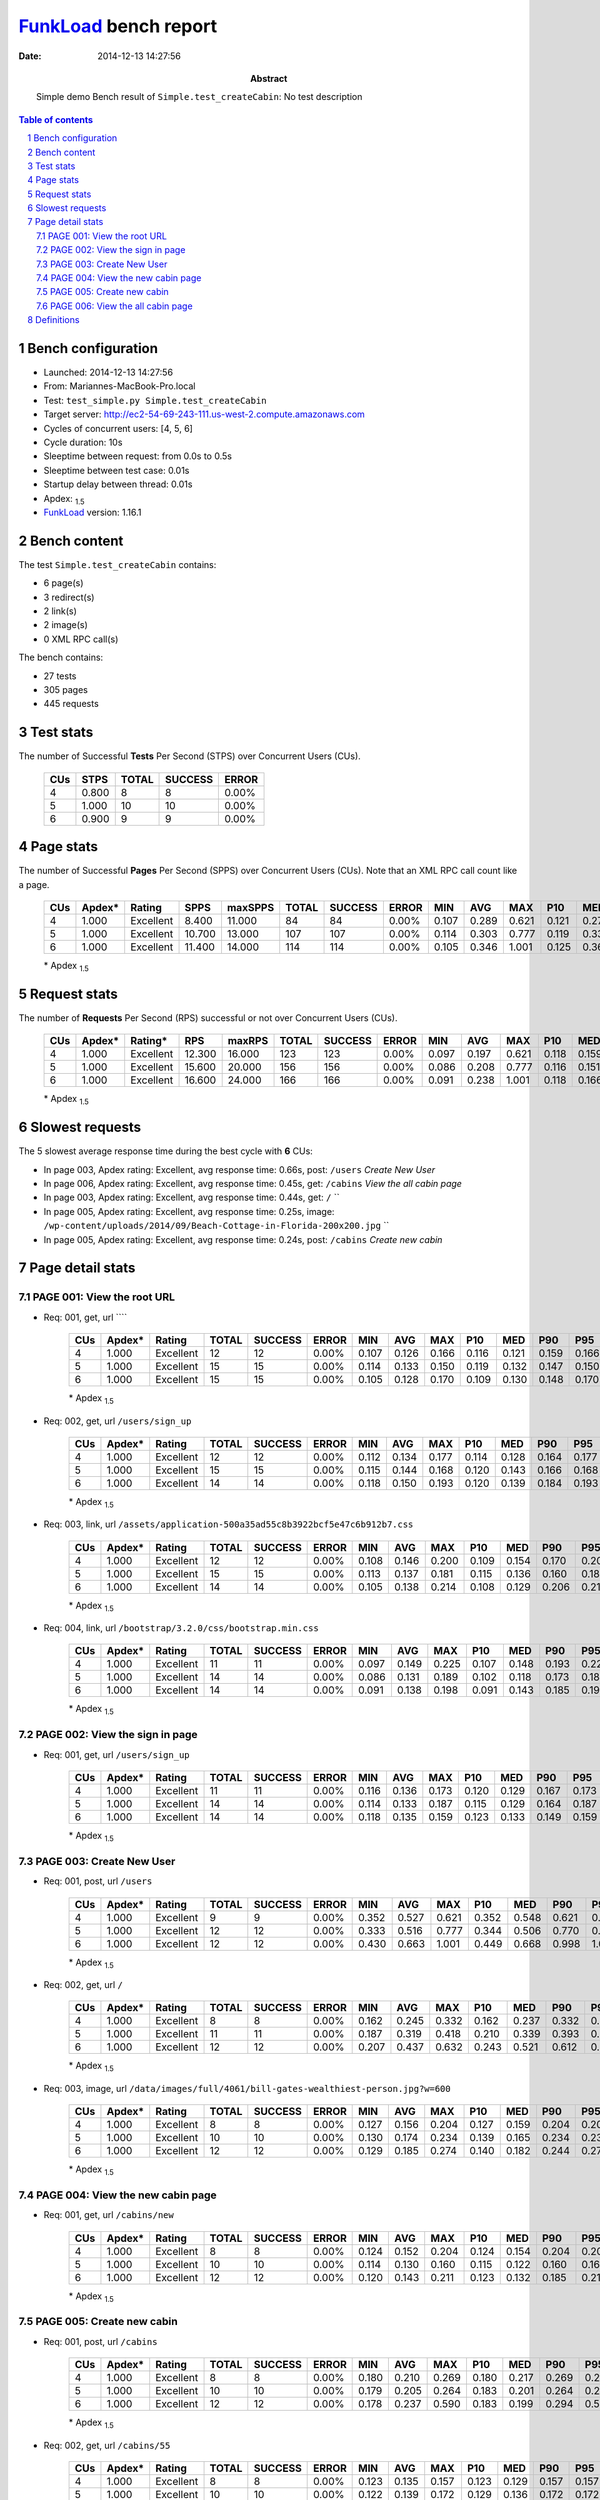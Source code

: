 ======================
FunkLoad_ bench report
======================


:date: 2014-12-13 14:27:56
:abstract: Simple demo
           Bench result of ``Simple.test_createCabin``: 
           No test description

.. _FunkLoad: http://funkload.nuxeo.org/
.. sectnum::    :depth: 2
.. contents:: Table of contents
.. |APDEXT| replace:: \ :sub:`1.5`

Bench configuration
-------------------

* Launched: 2014-12-13 14:27:56
* From: Mariannes-MacBook-Pro.local
* Test: ``test_simple.py Simple.test_createCabin``
* Target server: http://ec2-54-69-243-111.us-west-2.compute.amazonaws.com
* Cycles of concurrent users: [4, 5, 6]
* Cycle duration: 10s
* Sleeptime between request: from 0.0s to 0.5s
* Sleeptime between test case: 0.01s
* Startup delay between thread: 0.01s
* Apdex: |APDEXT|
* FunkLoad_ version: 1.16.1


Bench content
-------------

The test ``Simple.test_createCabin`` contains: 

* 6 page(s)
* 3 redirect(s)
* 2 link(s)
* 2 image(s)
* 0 XML RPC call(s)

The bench contains:

* 27 tests
* 305 pages
* 445 requests


Test stats
----------

The number of Successful **Tests** Per Second (STPS) over Concurrent Users (CUs).

 .. image:: tests.png

 ================== ================== ================== ================== ==================
                CUs               STPS              TOTAL            SUCCESS              ERROR
 ================== ================== ================== ================== ==================
                  4              0.800                  8                  8             0.00%
                  5              1.000                 10                 10             0.00%
                  6              0.900                  9                  9             0.00%
 ================== ================== ================== ================== ==================



Page stats
----------

The number of Successful **Pages** Per Second (SPPS) over Concurrent Users (CUs).
Note that an XML RPC call count like a page.

 .. image:: pages_spps.png
 .. image:: pages.png

 ================== ================== ================== ================== ================== ================== ================== ================== ================== ================== ================== ================== ================== ================== ==================
                CUs             Apdex*             Rating               SPPS            maxSPPS              TOTAL            SUCCESS              ERROR                MIN                AVG                MAX                P10                MED                P90                P95
 ================== ================== ================== ================== ================== ================== ================== ================== ================== ================== ================== ================== ================== ================== ==================
                  4              1.000          Excellent              8.400             11.000                 84                 84             0.00%              0.107              0.289              0.621              0.121              0.272              0.479              0.548
                  5              1.000          Excellent             10.700             13.000                107                107             0.00%              0.114              0.303              0.777              0.119              0.333              0.506              0.622
                  6              1.000          Excellent             11.400             14.000                114                114             0.00%              0.105              0.346              1.001              0.125              0.367              0.691              0.805
 ================== ================== ================== ================== ================== ================== ================== ================== ================== ================== ================== ================== ================== ================== ==================

 \* Apdex |APDEXT|

Request stats
-------------

The number of **Requests** Per Second (RPS) successful or not over Concurrent Users (CUs).

 .. image:: requests_rps.png
 .. image:: requests.png

 ================== ================== ================== ================== ================== ================== ================== ================== ================== ================== ================== ================== ================== ================== ==================
                CUs             Apdex*            Rating*                RPS             maxRPS              TOTAL            SUCCESS              ERROR                MIN                AVG                MAX                P10                MED                P90                P95
 ================== ================== ================== ================== ================== ================== ================== ================== ================== ================== ================== ================== ================== ================== ==================
                  4              1.000          Excellent             12.300             16.000                123                123             0.00%              0.097              0.197              0.621              0.118              0.159              0.311              0.502
                  5              1.000          Excellent             15.600             20.000                156                156             0.00%              0.086              0.208              0.777              0.116              0.151              0.382              0.435
                  6              1.000          Excellent             16.600             24.000                166                166             0.00%              0.091              0.238              1.001              0.118              0.166              0.490              0.612
 ================== ================== ================== ================== ================== ================== ================== ================== ================== ================== ================== ================== ================== ================== ==================

 \* Apdex |APDEXT|

Slowest requests
----------------

The 5 slowest average response time during the best cycle with **6** CUs:

* In page 003, Apdex rating: Excellent, avg response time: 0.66s, post: ``/users``
  `Create New User`
* In page 006, Apdex rating: Excellent, avg response time: 0.45s, get: ``/cabins``
  `View the all cabin page`
* In page 003, Apdex rating: Excellent, avg response time: 0.44s, get: ``/``
  ``
* In page 005, Apdex rating: Excellent, avg response time: 0.25s, image: ``/wp-content/uploads/2014/09/Beach-Cottage-in-Florida-200x200.jpg``
  ``
* In page 005, Apdex rating: Excellent, avg response time: 0.24s, post: ``/cabins``
  `Create new cabin`

Page detail stats
-----------------


PAGE 001: View the root URL
~~~~~~~~~~~~~~~~~~~~~~~~~~~

* Req: 001, get, url ````

     .. image:: request_001.001.png

     ================== ================== ================== ================== ================== ================== ================== ================== ================== ================== ================== ================== ==================
                    CUs             Apdex*             Rating              TOTAL            SUCCESS              ERROR                MIN                AVG                MAX                P10                MED                P90                P95
     ================== ================== ================== ================== ================== ================== ================== ================== ================== ================== ================== ================== ==================
                      4              1.000          Excellent                 12                 12             0.00%              0.107              0.126              0.166              0.116              0.121              0.159              0.166
                      5              1.000          Excellent                 15                 15             0.00%              0.114              0.133              0.150              0.119              0.132              0.147              0.150
                      6              1.000          Excellent                 15                 15             0.00%              0.105              0.128              0.170              0.109              0.130              0.148              0.170
     ================== ================== ================== ================== ================== ================== ================== ================== ================== ================== ================== ================== ==================

     \* Apdex |APDEXT|
* Req: 002, get, url ``/users/sign_up``

     .. image:: request_001.002.png

     ================== ================== ================== ================== ================== ================== ================== ================== ================== ================== ================== ================== ==================
                    CUs             Apdex*             Rating              TOTAL            SUCCESS              ERROR                MIN                AVG                MAX                P10                MED                P90                P95
     ================== ================== ================== ================== ================== ================== ================== ================== ================== ================== ================== ================== ==================
                      4              1.000          Excellent                 12                 12             0.00%              0.112              0.134              0.177              0.114              0.128              0.164              0.177
                      5              1.000          Excellent                 15                 15             0.00%              0.115              0.144              0.168              0.120              0.143              0.166              0.168
                      6              1.000          Excellent                 14                 14             0.00%              0.118              0.150              0.193              0.120              0.139              0.184              0.193
     ================== ================== ================== ================== ================== ================== ================== ================== ================== ================== ================== ================== ==================

     \* Apdex |APDEXT|
* Req: 003, link, url ``/assets/application-500a35ad55c8b3922bcf5e47c6b912b7.css``

     .. image:: request_001.003.png

     ================== ================== ================== ================== ================== ================== ================== ================== ================== ================== ================== ================== ==================
                    CUs             Apdex*             Rating              TOTAL            SUCCESS              ERROR                MIN                AVG                MAX                P10                MED                P90                P95
     ================== ================== ================== ================== ================== ================== ================== ================== ================== ================== ================== ================== ==================
                      4              1.000          Excellent                 12                 12             0.00%              0.108              0.146              0.200              0.109              0.154              0.170              0.200
                      5              1.000          Excellent                 15                 15             0.00%              0.113              0.137              0.181              0.115              0.136              0.160              0.181
                      6              1.000          Excellent                 14                 14             0.00%              0.105              0.138              0.214              0.108              0.129              0.206              0.214
     ================== ================== ================== ================== ================== ================== ================== ================== ================== ================== ================== ================== ==================

     \* Apdex |APDEXT|
* Req: 004, link, url ``/bootstrap/3.2.0/css/bootstrap.min.css``

     .. image:: request_001.004.png

     ================== ================== ================== ================== ================== ================== ================== ================== ================== ================== ================== ================== ==================
                    CUs             Apdex*             Rating              TOTAL            SUCCESS              ERROR                MIN                AVG                MAX                P10                MED                P90                P95
     ================== ================== ================== ================== ================== ================== ================== ================== ================== ================== ================== ================== ==================
                      4              1.000          Excellent                 11                 11             0.00%              0.097              0.149              0.225              0.107              0.148              0.193              0.225
                      5              1.000          Excellent                 14                 14             0.00%              0.086              0.131              0.189              0.102              0.118              0.173              0.189
                      6              1.000          Excellent                 14                 14             0.00%              0.091              0.138              0.198              0.091              0.143              0.185              0.198
     ================== ================== ================== ================== ================== ================== ================== ================== ================== ================== ================== ================== ==================

     \* Apdex |APDEXT|

PAGE 002: View the sign in page
~~~~~~~~~~~~~~~~~~~~~~~~~~~~~~~

* Req: 001, get, url ``/users/sign_up``

     .. image:: request_002.001.png

     ================== ================== ================== ================== ================== ================== ================== ================== ================== ================== ================== ================== ==================
                    CUs             Apdex*             Rating              TOTAL            SUCCESS              ERROR                MIN                AVG                MAX                P10                MED                P90                P95
     ================== ================== ================== ================== ================== ================== ================== ================== ================== ================== ================== ================== ==================
                      4              1.000          Excellent                 11                 11             0.00%              0.116              0.136              0.173              0.120              0.129              0.167              0.173
                      5              1.000          Excellent                 14                 14             0.00%              0.114              0.133              0.187              0.115              0.129              0.164              0.187
                      6              1.000          Excellent                 14                 14             0.00%              0.118              0.135              0.159              0.123              0.133              0.149              0.159
     ================== ================== ================== ================== ================== ================== ================== ================== ================== ================== ================== ================== ==================

     \* Apdex |APDEXT|

PAGE 003: Create New User
~~~~~~~~~~~~~~~~~~~~~~~~~

* Req: 001, post, url ``/users``

     .. image:: request_003.001.png

     ================== ================== ================== ================== ================== ================== ================== ================== ================== ================== ================== ================== ==================
                    CUs             Apdex*             Rating              TOTAL            SUCCESS              ERROR                MIN                AVG                MAX                P10                MED                P90                P95
     ================== ================== ================== ================== ================== ================== ================== ================== ================== ================== ================== ================== ==================
                      4              1.000          Excellent                  9                  9             0.00%              0.352              0.527              0.621              0.352              0.548              0.621              0.621
                      5              1.000          Excellent                 12                 12             0.00%              0.333              0.516              0.777              0.344              0.506              0.770              0.777
                      6              1.000          Excellent                 12                 12             0.00%              0.430              0.663              1.001              0.449              0.668              0.998              1.001
     ================== ================== ================== ================== ================== ================== ================== ================== ================== ================== ================== ================== ==================

     \* Apdex |APDEXT|
* Req: 002, get, url ``/``

     .. image:: request_003.002.png

     ================== ================== ================== ================== ================== ================== ================== ================== ================== ================== ================== ================== ==================
                    CUs             Apdex*             Rating              TOTAL            SUCCESS              ERROR                MIN                AVG                MAX                P10                MED                P90                P95
     ================== ================== ================== ================== ================== ================== ================== ================== ================== ================== ================== ================== ==================
                      4              1.000          Excellent                  8                  8             0.00%              0.162              0.245              0.332              0.162              0.237              0.332              0.332
                      5              1.000          Excellent                 11                 11             0.00%              0.187              0.319              0.418              0.210              0.339              0.393              0.418
                      6              1.000          Excellent                 12                 12             0.00%              0.207              0.437              0.632              0.243              0.521              0.612              0.632
     ================== ================== ================== ================== ================== ================== ================== ================== ================== ================== ================== ================== ==================

     \* Apdex |APDEXT|
* Req: 003, image, url ``/data/images/full/4061/bill-gates-wealthiest-person.jpg?w=600``

     .. image:: request_003.003.png

     ================== ================== ================== ================== ================== ================== ================== ================== ================== ================== ================== ================== ==================
                    CUs             Apdex*             Rating              TOTAL            SUCCESS              ERROR                MIN                AVG                MAX                P10                MED                P90                P95
     ================== ================== ================== ================== ================== ================== ================== ================== ================== ================== ================== ================== ==================
                      4              1.000          Excellent                  8                  8             0.00%              0.127              0.156              0.204              0.127              0.159              0.204              0.204
                      5              1.000          Excellent                 10                 10             0.00%              0.130              0.174              0.234              0.139              0.165              0.234              0.234
                      6              1.000          Excellent                 12                 12             0.00%              0.129              0.185              0.274              0.140              0.182              0.244              0.274
     ================== ================== ================== ================== ================== ================== ================== ================== ================== ================== ================== ================== ==================

     \* Apdex |APDEXT|

PAGE 004: View the new cabin page
~~~~~~~~~~~~~~~~~~~~~~~~~~~~~~~~~

* Req: 001, get, url ``/cabins/new``

     .. image:: request_004.001.png

     ================== ================== ================== ================== ================== ================== ================== ================== ================== ================== ================== ================== ==================
                    CUs             Apdex*             Rating              TOTAL            SUCCESS              ERROR                MIN                AVG                MAX                P10                MED                P90                P95
     ================== ================== ================== ================== ================== ================== ================== ================== ================== ================== ================== ================== ==================
                      4              1.000          Excellent                  8                  8             0.00%              0.124              0.152              0.204              0.124              0.154              0.204              0.204
                      5              1.000          Excellent                 10                 10             0.00%              0.114              0.130              0.160              0.115              0.122              0.160              0.160
                      6              1.000          Excellent                 12                 12             0.00%              0.120              0.143              0.211              0.123              0.132              0.185              0.211
     ================== ================== ================== ================== ================== ================== ================== ================== ================== ================== ================== ================== ==================

     \* Apdex |APDEXT|

PAGE 005: Create new cabin
~~~~~~~~~~~~~~~~~~~~~~~~~~

* Req: 001, post, url ``/cabins``

     .. image:: request_005.001.png

     ================== ================== ================== ================== ================== ================== ================== ================== ================== ================== ================== ================== ==================
                    CUs             Apdex*             Rating              TOTAL            SUCCESS              ERROR                MIN                AVG                MAX                P10                MED                P90                P95
     ================== ================== ================== ================== ================== ================== ================== ================== ================== ================== ================== ================== ==================
                      4              1.000          Excellent                  8                  8             0.00%              0.180              0.210              0.269              0.180              0.217              0.269              0.269
                      5              1.000          Excellent                 10                 10             0.00%              0.179              0.205              0.264              0.183              0.201              0.264              0.264
                      6              1.000          Excellent                 12                 12             0.00%              0.178              0.237              0.590              0.183              0.199              0.294              0.590
     ================== ================== ================== ================== ================== ================== ================== ================== ================== ================== ================== ================== ==================

     \* Apdex |APDEXT|
* Req: 002, get, url ``/cabins/55``

     .. image:: request_005.002.png

     ================== ================== ================== ================== ================== ================== ================== ================== ================== ================== ================== ================== ==================
                    CUs             Apdex*             Rating              TOTAL            SUCCESS              ERROR                MIN                AVG                MAX                P10                MED                P90                P95
     ================== ================== ================== ================== ================== ================== ================== ================== ================== ================== ================== ================== ==================
                      4              1.000          Excellent                  8                  8             0.00%              0.123              0.135              0.157              0.123              0.129              0.157              0.157
                      5              1.000          Excellent                 10                 10             0.00%              0.122              0.139              0.172              0.129              0.136              0.172              0.172
                      6              1.000          Excellent                 12                 12             0.00%              0.121              0.142              0.213              0.123              0.141              0.153              0.213
     ================== ================== ================== ================== ================== ================== ================== ================== ================== ================== ================== ================== ==================

     \* Apdex |APDEXT|
* Req: 003, image, url ``/wp-content/uploads/2014/09/Beach-Cottage-in-Florida-200x200.jpg``

     .. image:: request_005.003.png

     ================== ================== ================== ================== ================== ================== ================== ================== ================== ================== ================== ================== ==================
                    CUs             Apdex*             Rating              TOTAL            SUCCESS              ERROR                MIN                AVG                MAX                P10                MED                P90                P95
     ================== ================== ================== ================== ================== ================== ================== ================== ================== ================== ================== ================== ==================
                      4              1.000          Excellent                  8                  8             0.00%              0.239              0.254              0.300              0.239              0.252              0.300              0.300
                      5              1.000          Excellent                 10                 10             0.00%              0.242              0.263              0.298              0.243              0.257              0.298              0.298
                      6              1.000          Excellent                 12                 12             0.00%              0.243              0.254              0.277              0.244              0.250              0.270              0.277
     ================== ================== ================== ================== ================== ================== ================== ================== ================== ================== ================== ================== ==================

     \* Apdex |APDEXT|

PAGE 006: View the all cabin page
~~~~~~~~~~~~~~~~~~~~~~~~~~~~~~~~~

* Req: 001, get, url ``/cabins``

     .. image:: request_006.001.png

     ================== ================== ================== ================== ================== ================== ================== ================== ================== ================== ================== ================== ==================
                    CUs             Apdex*             Rating              TOTAL            SUCCESS              ERROR                MIN                AVG                MAX                P10                MED                P90                P95
     ================== ================== ================== ================== ================== ================== ================== ================== ================== ================== ================== ================== ==================
                      4              1.000          Excellent                  8                  8             0.00%              0.250              0.283              0.334              0.250              0.281              0.334              0.334
                      5              1.000          Excellent                 10                 10             0.00%              0.312              0.369              0.435              0.325              0.382              0.435              0.435
                      6              1.000          Excellent                 11                 11             0.00%              0.360              0.451              0.691              0.367              0.430              0.562              0.691
     ================== ================== ================== ================== ================== ================== ================== ================== ================== ================== ================== ================== ==================

     \* Apdex |APDEXT|

Definitions
-----------

* CUs: Concurrent users or number of concurrent threads executing tests.
* Request: a single GET/POST/redirect/xmlrpc request.
* Page: a request with redirects and resource links (image, css, js) for an html page.
* STPS: Successful tests per second.
* SPPS: Successful pages per second.
* RPS: Requests per second, successful or not.
* maxSPPS: Maximum SPPS during the cycle.
* maxRPS: Maximum RPS during the cycle.
* MIN: Minimum response time for a page or request.
* AVG: Average response time for a page or request.
* MAX: Maximmum response time for a page or request.
* P10: 10th percentile, response time where 10 percent of pages or requests are delivered.
* MED: Median or 50th percentile, response time where half of pages or requests are delivered.
* P90: 90th percentile, response time where 90 percent of pages or requests are delivered.
* P95: 95th percentile, response time where 95 percent of pages or requests are delivered.
* Apdex T: Application Performance Index, 
  this is a numerical measure of user satisfaction, it is based
  on three zones of application responsiveness:

  - Satisfied: The user is fully productive. This represents the
    time value (T seconds) below which users are not impeded by
    application response time.

  - Tolerating: The user notices performance lagging within
    responses greater than T, but continues the process.

  - Frustrated: Performance with a response time greater than 4*T
    seconds is unacceptable, and users may abandon the process.

    By default T is set to 1.5s this means that response time between 0
    and 1.5s the user is fully productive, between 1.5 and 6s the
    responsivness is tolerating and above 6s the user is frustrated.

    The Apdex score converts many measurements into one number on a
    uniform scale of 0-to-1 (0 = no users satisfied, 1 = all users
    satisfied).

    Visit http://www.apdex.org/ for more information.
* Rating: To ease interpretation the Apdex
  score is also represented as a rating:

  - U for UNACCEPTABLE represented in gray for a score between 0 and 0.5 

  - P for POOR represented in red for a score between 0.5 and 0.7

  - F for FAIR represented in yellow for a score between 0.7 and 0.85

  - G for Good represented in green for a score between 0.85 and 0.94

  - E for Excellent represented in blue for a score between 0.94 and 1.

Report generated with FunkLoad_ 1.16.1, more information available on the `FunkLoad site <http://funkload.nuxeo.org/#benching>`_.